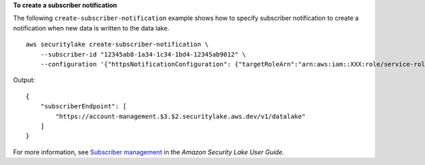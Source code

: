 **To create a subscriber notification**

The following ``create-subscriber-notification`` example shows how to specify subscriber notification to create a notification when new data is written to the data lake. ::

    aws securitylake create-subscriber-notification \
        --subscriber-id "12345ab8-1a34-1c34-1bd4-12345ab9012" \
        --configuration '{"httpsNotificationConfiguration": {"targetRoleArn":"arn:aws:iam::XXX:role/service-role/RoleName", "endpoint":"https://account-management.$3.$2.securitylake.aws.dev/v1/datalake"}}'

Output::

    {
        "subscriberEndpoint": [
            "https://account-management.$3.$2.securitylake.aws.dev/v1/datalake"
        ]
    }

For more information, see `Subscriber management <https://docs.aws.amazon.com/security-lake/latest/userguide/subscriber-management.html>`__ in the *Amazon Security Lake User Guide*.